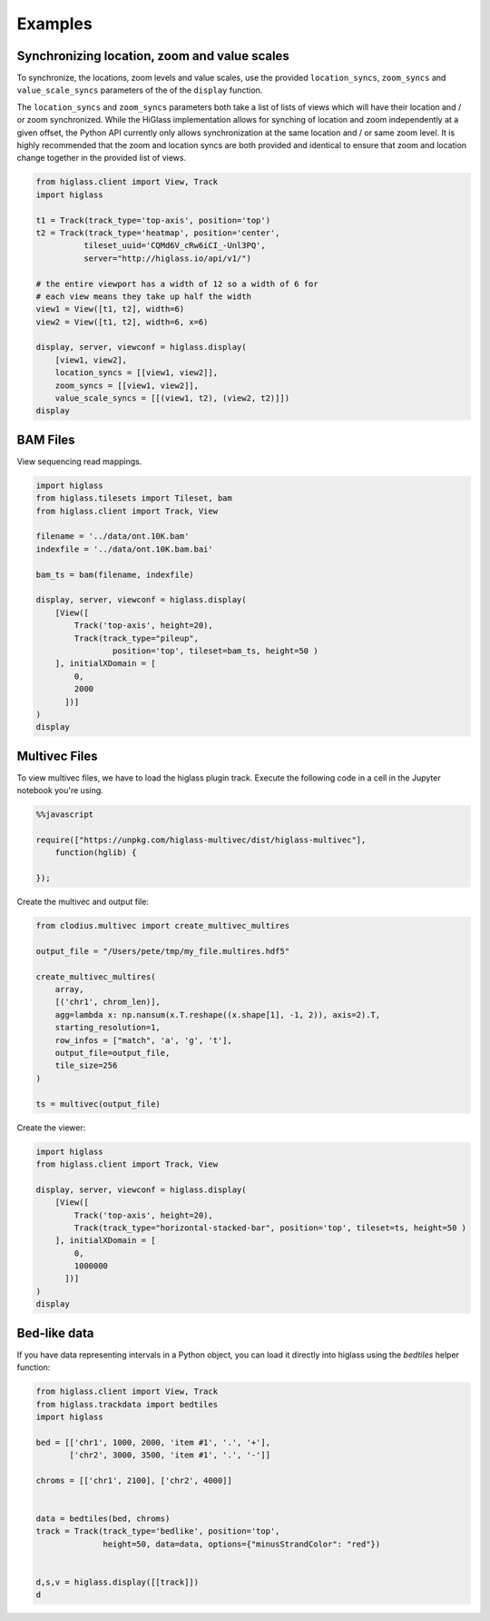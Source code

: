 Examples
########

Synchronizing location, zoom and value scales
---------------------------------------------

To synchronize, the locations, zoom levels and value scales, use the provided
``location_syncs``, ``zoom_syncs`` and ``value_scale_syncs`` parameters of
the of the ``display`` function.

The ``location_syncs`` and ``zoom_syncs`` parameters both take a list of lists
of views which will have their location and / or zoom synchronized. While the
HiGlass implementation allows for synching of location and zoom independently
at a given offset, the Python API currently only allows synchronization at
the same location and / or same zoom level. It is highly recommended that the
zoom and location syncs are both provided and identical to ensure that zoom
and location change together in the provided list of views.

.. code-block:: python

	from higlass.client import View, Track
	import higlass

	t1 = Track(track_type='top-axis', position='top')
	t2 = Track(track_type='heatmap', position='center',
	          tileset_uuid='CQMd6V_cRw6iCI_-Unl3PQ',
	          server="http://higlass.io/api/v1/")

	# the entire viewport has a width of 12 so a width of 6 for
	# each view means they take up half the width
	view1 = View([t1, t2], width=6)
	view2 = View([t1, t2], width=6, x=6)

	display, server, viewconf = higlass.display(
	    [view1, view2],
	    location_syncs = [[view1, view2]],
	    zoom_syncs = [[view1, view2]],
	    value_scale_syncs = [[(view1, t2), (view2, t2)]])
	display


BAM Files
---------

View sequencing read mappings.

.. code-block:: python

	import higlass
	from higlass.tilesets import Tileset, bam
	from higlass.client import Track, View

	filename = '../data/ont.10K.bam'
	indexfile = '../data/ont.10K.bam.bai'

	bam_ts = bam(filename, indexfile)

	display, server, viewconf = higlass.display(
	    [View([
	        Track('top-axis', height=20),
	        Track(track_type="pileup",
	        	position='top', tileset=bam_ts, height=50 )
	    ], initialXDomain = [
	        0,
	        2000
	      ])]
	)
	display

.. image:: img/jupyter-pileup-no-code.png

Multivec Files
---------------

To view multivec files, we have to load the higlass plugin track. Execute the following code in a cell in the Jupyter notebook you're using.

.. code-block:: javascript

    %%javascript

    require(["https://unpkg.com/higlass-multivec/dist/higlass-multivec"],
        function(hglib) {

    });

Create the multivec and output file:

.. code-block:: python

	from clodius.multivec import create_multivec_multires

	output_file = "/Users/pete/tmp/my_file.multires.hdf5"

	create_multivec_multires(
	    array,
	    [('chr1', chrom_len)],
	    agg=lambda x: np.nansum(x.T.reshape((x.shape[1], -1, 2)), axis=2).T,
	    starting_resolution=1,
	    row_infos = ["match", 'a', 'g', 't'],
	    output_file=output_file,
	    tile_size=256
	)

	ts = multivec(output_file)

Create the viewer:

.. code-block:: python

	import higlass
	from higlass.client import Track, View

	display, server, viewconf = higlass.display(
	    [View([
	        Track('top-axis', height=20),
	        Track(track_type="horizontal-stacked-bar", position='top', tileset=ts, height=50 )
	    ], initialXDomain = [
	        0,
	        1000000
	      ])]
	)
	display

Bed-like data
-------------

If you have data representing intervals in a Python object, you can load it
directly into higlass using the `bedtiles` helper function:

.. image:: img/beditems.png

.. code-block:: python

	from higlass.client import View, Track
	from higlass.trackdata import bedtiles
	import higlass

	bed = [['chr1', 1000, 2000, 'item #1', '.', '+'],
	       ['chr2', 3000, 3500, 'item #1', '.', '-']]

	chroms = [['chr1', 2100], ['chr2', 4000]]


	data = bedtiles(bed, chroms)
	track = Track(track_type='bedlike', position='top',
	              height=50, data=data, options={"minusStrandColor": "red"})


	d,s,v = higlass.display([[track]])
	d


